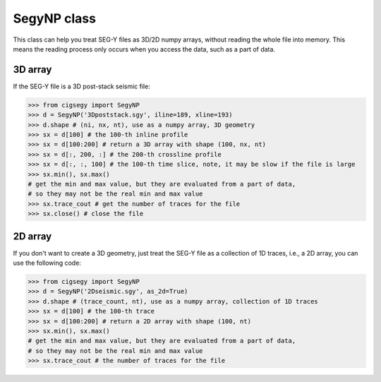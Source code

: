 SegyNP class
###################

This class can help you treat SEG-Y files as 3D/2D numpy arrays, without reading the whole file into memory.
This means the reading process only occurs when you access the data, such as a part of data.


3D array
==========

If the SEG-Y file is a 3D post-stack seismic file:

.. code-block:: python

    >>> from cigsegy import SegyNP
    >>> d = SegyNP('3Dpoststack.sgy', iline=189, xline=193)
    >>> d.shape # (ni, nx, nt), use as a numpy array, 3D geometry
    >>> sx = d[100] # the 100-th inline profile
    >>> sx = d[100:200] # return a 3D array with shape (100, nx, nt)
    >>> sx = d[:, 200, :] # the 200-th crossline profile
    >>> sx = d[:, :, 100] # the 100-th time slice, note, it may be slow if the file is large
    >>> sx.min(), sx.max() 
    # get the min and max value, but they are evaluated from a part of data, 
    # so they may not be the real min and max value
    >>> sx.trace_cout # get the number of traces for the file
    >>> sx.close() # close the file


2D array
==========

If you don't want to create a 3D geometry, just treat the SEG-Y file as a collection of 
1D traces, i.e., a 2D array, you can use the following code:

.. code-block:: python

    >>> from cigsegy import SegyNP
    >>> d = SegyNP('2Dseismic.sgy', as_2d=True)
    >>> d.shape # (trace_count, nt), use as a numpy array, collection of 1D traces
    >>> sx = d[100] # the 100-th trace
    >>> sx = d[100:200] # return a 2D array with shape (100, nt)
    >>> sx.min(), sx.max() 
    # get the min and max value, but they are evaluated from a part of data, 
    # so they may not be the real min and max value
    >>> sx.trace_cout # the number of traces for the file
